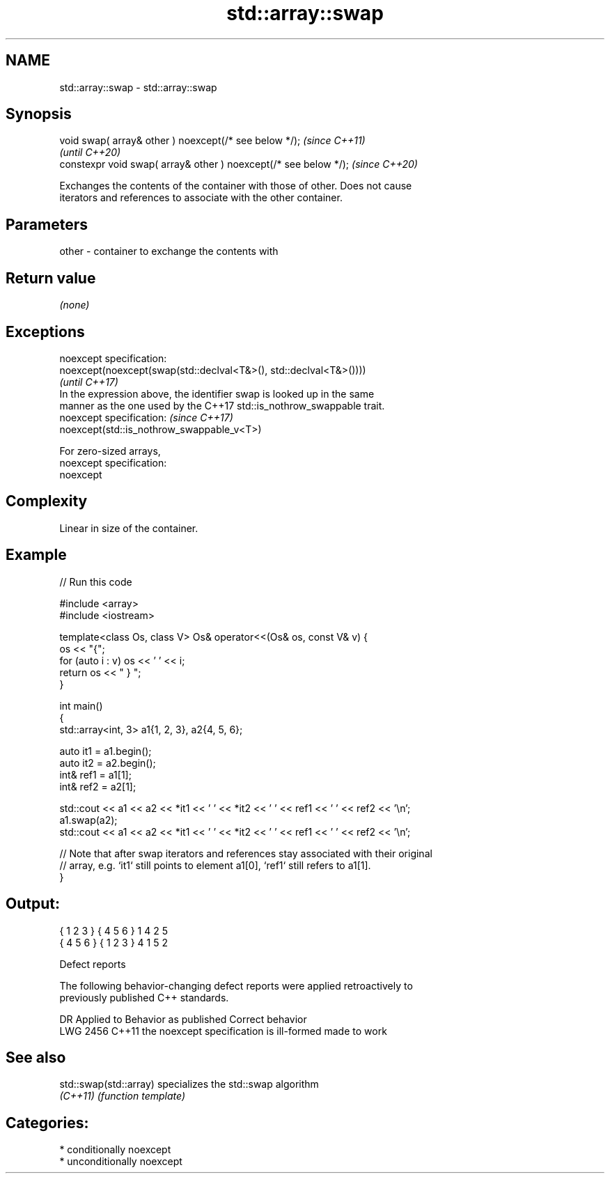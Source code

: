 .TH std::array::swap 3 "2021.11.17" "http://cppreference.com" "C++ Standard Libary"
.SH NAME
std::array::swap \- std::array::swap

.SH Synopsis
   void swap( array& other ) noexcept(/* see below */);            \fI(since C++11)\fP
                                                                   \fI(until C++20)\fP
   constexpr void swap( array& other ) noexcept(/* see below */);  \fI(since C++20)\fP

   Exchanges the contents of the container with those of other. Does not cause
   iterators and references to associate with the other container.

.SH Parameters

   other - container to exchange the contents with

.SH Return value

   \fI(none)\fP

.SH Exceptions

   noexcept specification:
   noexcept(noexcept(swap(std::declval<T&>(), std::declval<T&>())))
                                                                          \fI(until C++17)\fP
   In the expression above, the identifier swap is looked up in the same
   manner as the one used by the C++17 std::is_nothrow_swappable trait.
   noexcept specification:                                                \fI(since C++17)\fP
   noexcept(std::is_nothrow_swappable_v<T>)

   For zero-sized arrays,
   noexcept specification:
   noexcept


.SH Complexity

   Linear in size of the container.

.SH Example


// Run this code

 #include <array>
 #include <iostream>

 template<class Os, class V> Os& operator<<(Os& os, const V& v) {
     os << "{";
     for (auto i : v) os << ' ' << i;
     return os << " } ";
 }

 int main()
 {
     std::array<int, 3> a1{1, 2, 3}, a2{4, 5, 6};

     auto it1 = a1.begin();
     auto it2 = a2.begin();
     int& ref1 = a1[1];
     int& ref2 = a2[1];

     std::cout << a1 << a2 << *it1 << ' ' << *it2 << ' ' << ref1 << ' ' << ref2 << '\\n';
     a1.swap(a2);
     std::cout << a1 << a2 << *it1 << ' ' << *it2 << ' ' << ref1 << ' ' << ref2 << '\\n';

     // Note that after swap iterators and references stay associated with their original
     // array, e.g. `it1` still points to element a1[0], `ref1` still refers to a1[1].
 }

.SH Output:

 { 1 2 3 } { 4 5 6 } 1 4 2 5
 { 4 5 6 } { 1 2 3 } 4 1 5 2

   Defect reports

   The following behavior-changing defect reports were applied retroactively to
   previously published C++ standards.

      DR    Applied to          Behavior as published           Correct behavior
   LWG 2456 C++11      the noexcept specification is ill-formed made to work

.SH See also

   std::swap(std::array) specializes the std::swap algorithm
   \fI(C++11)\fP               \fI(function template)\fP

.SH Categories:

     * conditionally noexcept
     * unconditionally noexcept
